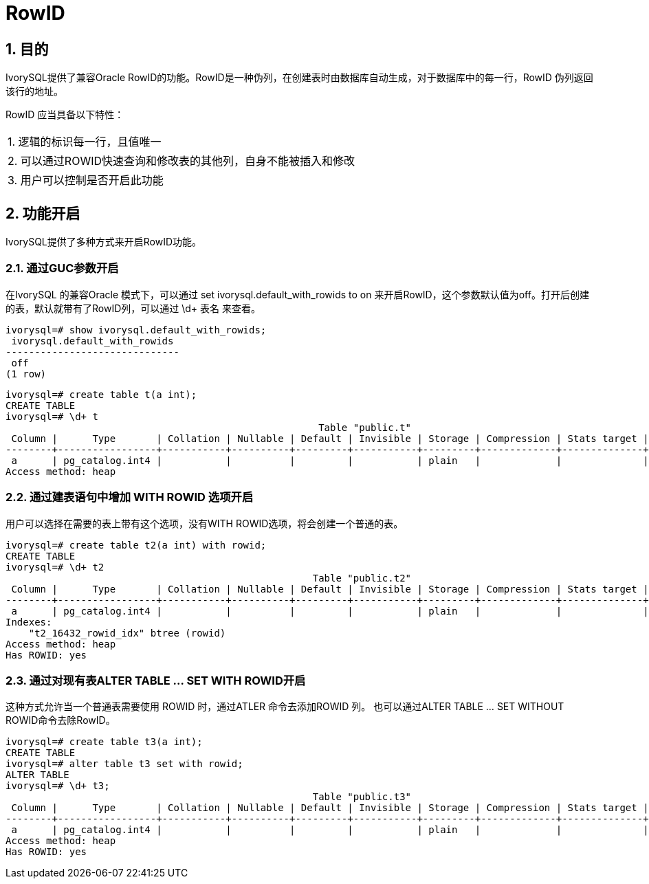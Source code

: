 :sectnums:
:sectnumlevels: 5

:imagesdir: ./_images

= RowID

== 目的

IvorySQL提供了兼容Oracle RowID的功能。RowID是一种伪列，在创建表时由数据库自动生成，对于数据库中的每一行，RowID 伪列返回该行的地址。

RowID 应当具备以下特性：

|====
| 1. 逻辑的标识每一行，且值唯一 
| 2. 可以通过ROWID快速查询和修改表的其他列，自身不能被插入和修改 
| 3. 用户可以控制是否开启此功能 
|====

== 功能开启

IvorySQL提供了多种方式来开启RowID功能。

=== 通过GUC参数开启

在IvorySQL 的兼容Oracle 模式下，可以通过 set ivorysql.default_with_rowids to on 来开启RowID，这个参数默认值为off。打开后创建的表，默认就带有了RowID列，可以通过 \d+ 表名 来查看。

```
ivorysql=# show ivorysql.default_with_rowids;
 ivorysql.default_with_rowids 
------------------------------
 off
(1 row)
```
```
ivorysql=# create table t(a int);
CREATE TABLE
ivorysql=# \d+ t
                                                      Table "public.t"
 Column |      Type       | Collation | Nullable | Default | Invisible | Storage | Compression | Stats target | Description 
--------+-----------------+-----------+----------+---------+-----------+---------+-------------+--------------+-------------
 a      | pg_catalog.int4 |           |          |         |           | plain   |             |              | 
Access method: heap
```
=== 通过建表语句中增加 WITH ROWID 选项开启

用户可以选择在需要的表上带有这个选项，没有WITH ROWID选项，将会创建一个普通的表。

```
ivorysql=# create table t2(a int) with rowid;
CREATE TABLE
ivorysql=# \d+ t2
                                                     Table "public.t2"
 Column |      Type       | Collation | Nullable | Default | Invisible | Storage | Compression | Stats target | Description 
--------+-----------------+-----------+----------+---------+-----------+---------+-------------+--------------+-------------
 a      | pg_catalog.int4 |           |          |         |           | plain   |             |              | 
Indexes:
    "t2_16432_rowid_idx" btree (rowid)
Access method: heap
Has ROWID: yes
```

=== 通过对现有表ALTER TABLE … SET WITH ROWID开启

这种方式允许当一个普通表需要使用 ROWID 时，通过ATLER 命令去添加ROWID 列。
也可以通过ALTER TABLE … SET WITHOUT ROWID命令去除RowID。

```
ivorysql=# create table t3(a int);
CREATE TABLE
ivorysql=# alter table t3 set with rowid;
ALTER TABLE
ivorysql=# \d+ t3;
                                                     Table "public.t3"
 Column |      Type       | Collation | Nullable | Default | Invisible | Storage | Compression | Stats target | Description 
--------+-----------------+-----------+----------+---------+-----------+---------+-------------+--------------+-------------
 a      | pg_catalog.int4 |           |          |         |           | plain   |             |              | 
Access method: heap
Has ROWID: yes
```
